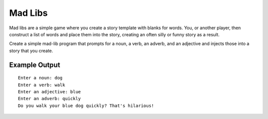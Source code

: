 ========
Mad Libs
========
Mad libs are a simple game where you create a story template with blanks for
words. You, or another player, then construct a list of words and place them
into the story, creating an often silly or funny story as a result.

Create a simple mad-lib program that prompts for a noun, a verb, an adverb,
and an adjective and injects those into a story that you create.

Example Output
--------------
::

    Enter a noun: dog
    Enter a verb: walk
    Enter an adjective: blue
    Enter an adverb: quickly
    Do you walk your blue dog quickly? That's hilarious!
